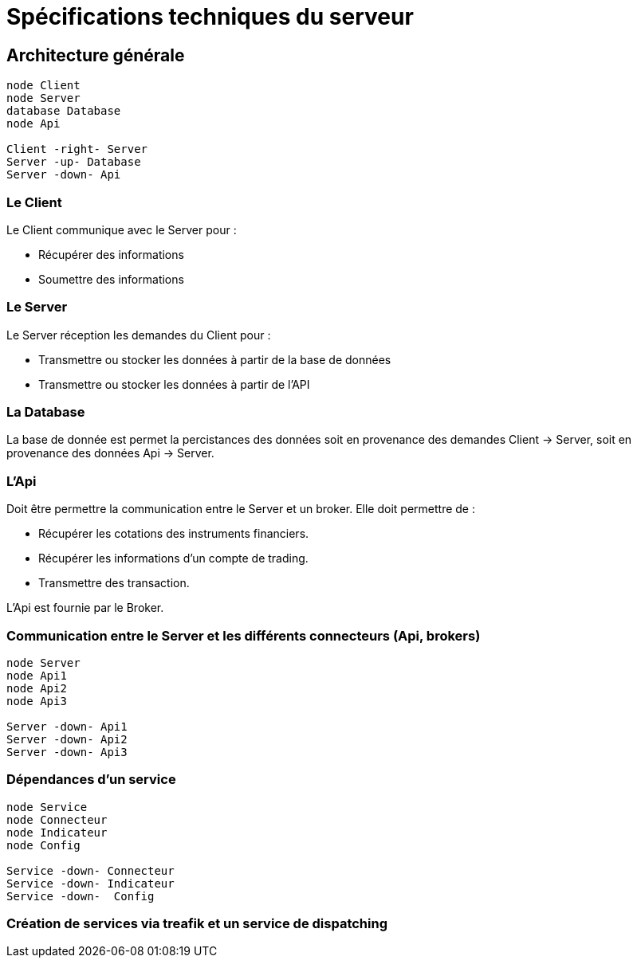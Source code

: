 = Spécifications techniques du serveur

== Architecture générale

[plantuml, format="svg"]
....
node Client
node Server
database Database
node Api

Client -right- Server
Server -up- Database
Server -down- Api
....

=== Le Client

Le Client communique avec le Server pour :

* Récupérer des informations
* Soumettre des informations

=== Le Server

Le Server réception les demandes du Client pour :

* Transmettre ou stocker les données à partir de la base de données
* Transmettre ou stocker les données à partir de l'API

=== La Database

La base de donnée est permet la percistances des données soit en provenance des demandes Client -> Server, soit en provenance des données Api -> Server.

=== L'Api

Doit être permettre la communication entre le Server et un broker. Elle doit permettre de :

* Récupérer les cotations des instruments financiers.
* Récupérer les informations d'un compte de trading.
* Transmettre des transaction.

L'Api est fournie par le Broker.

=== Communication entre le Server et les différents connecteurs (Api, brokers)

[plantuml, format="svg"]
....
node Server
node Api1
node Api2
node Api3

Server -down- Api1
Server -down- Api2
Server -down- Api3
....

=== Dépendances d'un service

[plantuml, format="svg"]
....
node Service
node Connecteur
node Indicateur
node Config

Service -down- Connecteur
Service -down- Indicateur
Service -down-  Config
....

=== Création de services via treafik et un service de dispatching

